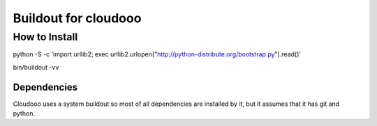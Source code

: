 Buildout for cloudooo
=====================

How to Install
--------------

python -S -c 'import urllib2; exec urllib2.urlopen("http://python-distribute.org/bootstrap.py").read()'

bin/buildout -vv


Dependencies
~~~~~~~~~~~~~~~~~~~
Cloudooo uses a system buildout so most of all dependencies are installed by it, 
but it assumes that it has git and python.
